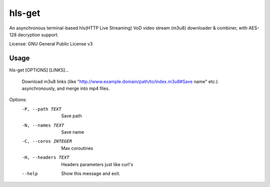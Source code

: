 #########
hls-get
#########

An asynchronous terminal-based hls(HTTP Live Streaming) VoD video stream (m3u8) downloader & combiner, with AES-128 decryption support.


License: GNU General Public License v3

--------
Usage
--------

hls-get [OPTIONS] [LINKS]...

  Download m3u8 links (like "http://www.example.domain/path/to/index.m3u8#Save name" etc.) asynchronously, and merge into mp4 files.

Options:
  -P, --path TEXT      Save path
  -N, --names TEXT     Save name
  -C, --coros INTEGER  Max coroutines
  -H, --headers TEXT   Headers parameters just like curl's
  --help               Show this message and exit.

